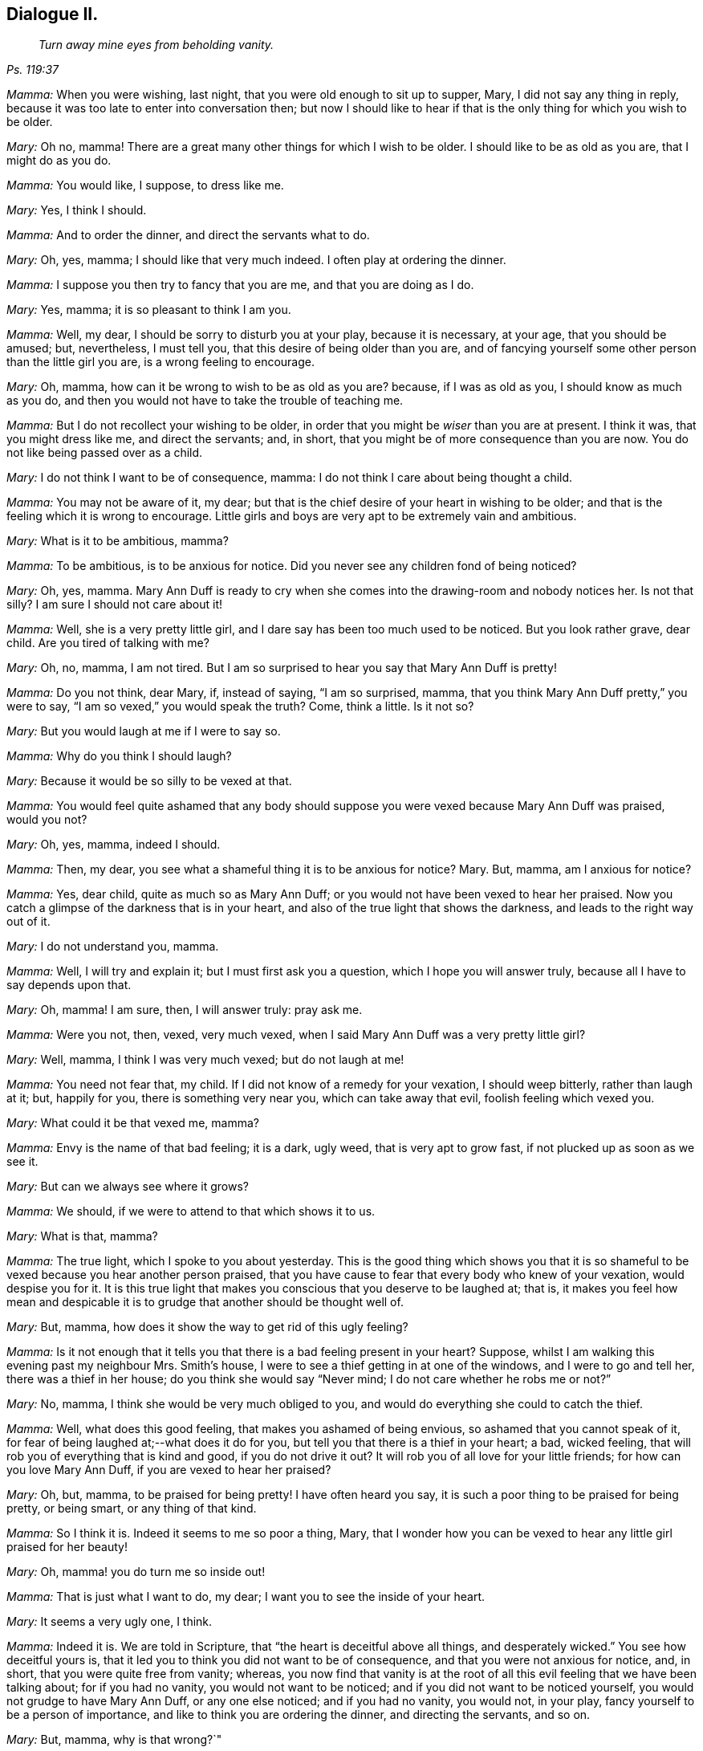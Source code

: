 == Dialogue II.

[quote.section-epigraph, , Ps. 119:37]
____
_Turn away mine eyes from beholding vanity._
____

[.discourse-part]
_Mamma:_ When you were wishing, last night, that you were old enough to sit up to supper,
Mary, I did not say any thing in reply,
because it was too late to enter into conversation then;
but now I should like to hear if that is the only thing for which you wish to be older.

[.discourse-part]
_Mary:_ Oh no, mamma!
There are a great many other things for which I wish to be older.
I should like to be as old as you are, that I might do as you do.

[.discourse-part]
_Mamma:_ You would like, I suppose, to dress like me.

[.discourse-part]
_Mary:_ Yes, I think I should.

[.discourse-part]
_Mamma:_ And to order the dinner, and direct the servants what to do.

[.discourse-part]
_Mary:_ Oh, yes, mamma; I should like that very much indeed.
I often play at ordering the dinner.

[.discourse-part]
_Mamma:_ I suppose you then try to fancy that you are me, and that you are doing as I do.

[.discourse-part]
_Mary:_ Yes, mamma; it is so pleasant to think I am you.

[.discourse-part]
_Mamma:_ Well, my dear, I should be sorry to disturb you at your play,
because it is necessary, at your age, that you should be amused; but, nevertheless,
I must tell you, that this desire of being older than you are,
and of fancying yourself some other person than the little girl you are,
is a wrong feeling to encourage.

[.discourse-part]
_Mary:_ Oh, mamma, how can it be wrong to wish to be as old as you are?
because, if I was as old as you, I should know as much as you do,
and then you would not have to take the trouble of teaching me.

[.discourse-part]
_Mamma:_ But I do not recollect your wishing to be older,
in order that you might be _wiser_ than you are at present.
I think it was, that you might dress like me, and direct the servants; and, in short,
that you might be of more consequence than you are now.
You do not like being passed over as a child.

[.discourse-part]
_Mary:_ I do not think I want to be of consequence, mamma:
I do not think I care about being thought a child.

[.discourse-part]
_Mamma:_ You may not be aware of it, my dear;
but that is the chief desire of your heart in wishing to be older;
and that is the feeling which it is wrong to encourage.
Little girls and boys are very apt to be extremely vain and ambitious.

[.discourse-part]
_Mary:_ What is it to be ambitious, mamma?

[.discourse-part]
_Mamma:_ To be ambitious, is to be anxious for notice.
Did you never see any children fond of being noticed?

[.discourse-part]
_Mary:_ Oh, yes, mamma.
Mary Ann Duff is ready to cry when she comes into the drawing-room and nobody notices her.
Is not that silly?
I am sure I should not care about it!

[.discourse-part]
_Mamma:_ Well, she is a very pretty little girl,
and I dare say has been too much used to be noticed.
But you look rather grave, dear child.
Are you tired of talking with me?

[.discourse-part]
_Mary:_ Oh, no, mamma, I am not tired.
But I am so surprised to hear you say that Mary Ann Duff is pretty!

[.discourse-part]
_Mamma:_ Do you not think, dear Mary, if, instead of saying, "`I am so surprised, mamma,
that you think Mary Ann Duff pretty,`" you were to say,
"`I am so vexed,`" you would speak the truth?
Come, think a little.
Is it not so?

[.discourse-part]
_Mary:_ But you would laugh at me if I were to say so.

[.discourse-part]
_Mamma:_ Why do you think I should laugh?

[.discourse-part]
_Mary:_ Because it would be so silly to be vexed at that.

[.discourse-part]
_Mamma:_
You would feel quite ashamed that any body should suppose
you were vexed because Mary Ann Duff was praised,
would you not?

[.discourse-part]
_Mary:_ Oh, yes, mamma, indeed I should.

[.discourse-part]
_Mamma:_ Then, my dear, you see what a shameful thing it is to be anxious for notice?
Mary.
But, mamma, am I anxious for notice?

[.discourse-part]
_Mamma:_ Yes, dear child, quite as much so as Mary Ann Duff;
or you would not have been vexed to hear her praised.
Now you catch a glimpse of the darkness that is in your heart,
and also of the true light that shows the darkness, and leads to the right way out of it.

[.discourse-part]
_Mary:_ I do not understand you, mamma.

[.discourse-part]
_Mamma:_ Well, I will try and explain it; but I must first ask you a question,
which I hope you will answer truly, because all I have to say depends upon that.

[.discourse-part]
_Mary:_ Oh, mamma!
I am sure, then, I will answer truly: pray ask me.

[.discourse-part]
_Mamma:_ Were you not, then, vexed, very much vexed,
when I said Mary Ann Duff was a very pretty little girl?

[.discourse-part]
_Mary:_ Well, mamma, I think I was very much vexed; but do not laugh at me!

[.discourse-part]
_Mamma:_ You need not fear that, my child.
If I did not know of a remedy for your vexation, I should weep bitterly,
rather than laugh at it; but, happily for you, there is something very near you,
which can take away that evil, foolish feeling which vexed you.

[.discourse-part]
_Mary:_ What could it be that vexed me, mamma?

[.discourse-part]
_Mamma:_ Envy is the name of that bad feeling; it is a dark, ugly weed,
that is very apt to grow fast, if not plucked up as soon as we see it.

[.discourse-part]
_Mary:_ But can we always see where it grows?

[.discourse-part]
_Mamma:_ We should, if we were to attend to that which shows it to us.

[.discourse-part]
_Mary:_ What is that, mamma?

[.discourse-part]
_Mamma:_ The true light, which I spoke to you about yesterday.
This is the good thing which shows you that it is so shameful
to be vexed because you hear another person praised,
that you have cause to fear that every body who knew of your vexation,
would despise you for it.
It is this true light that makes you conscious that you deserve to be laughed at;
that is,
it makes you feel how mean and despicable it is to
grudge that another should be thought well of.

[.discourse-part]
_Mary:_ But, mamma, how does it show the way to get rid of this ugly feeling?

[.discourse-part]
_Mamma:_
Is it not enough that it tells you that there is a bad feeling present in your heart?
Suppose, whilst I am walking this evening past my neighbour Mrs.
Smith`'s house, I were to see a thief getting in at one of the windows,
and I were to go and tell her, there was a thief in her house;
do you think she would say "`Never mind; I do not care whether he robs me or not?`"

[.discourse-part]
_Mary:_ No, mamma, I think she would be very much obliged to you,
and would do everything she could to catch the thief.

[.discourse-part]
_Mamma:_ Well, what does this good feeling, that makes you ashamed of being envious,
so ashamed that you cannot speak of it,
for fear of being laughed at;--what does it do for you,
but tell you that there is a thief in your heart; a bad, wicked feeling,
that will rob you of everything that is kind and good, if you do not drive it out?
It will rob you of all love for your little friends; for how can you love Mary Ann Duff,
if you are vexed to hear her praised?

[.discourse-part]
_Mary:_ Oh, but, mamma, to be praised for being pretty!
I have often heard you say, it is such a poor thing to be praised for being pretty,
or being smart, or any thing of that kind.

[.discourse-part]
_Mamma:_ So I think it is.
Indeed it seems to me so poor a thing, Mary,
that I wonder how you can be vexed to hear any little girl praised for her beauty!

[.discourse-part]
_Mary:_ Oh, mamma! you do turn me so inside out!

[.discourse-part]
_Mamma:_ That is just what I want to do, my dear;
I want you to see the inside of your heart.

[.discourse-part]
_Mary:_ It seems a very ugly one, I think.

[.discourse-part]
_Mamma:_ Indeed it is.
We are told in Scripture, that "`the heart is deceitful above all things,
and desperately wicked.`"
You see how deceitful yours is,
that it led you to think you did not want to be of consequence,
and that you were not anxious for notice, and, in short,
that you were quite free from vanity; whereas,
you now find that vanity is at the root of all this
evil feeling that we have been talking about;
for if you had no vanity, you would not want to be noticed;
and if you did not want to be noticed yourself,
you would not grudge to have Mary Ann Duff, or any one else noticed;
and if you had no vanity, you would not, in your play,
fancy yourself to be a person of importance,
and like to think you are ordering the dinner, and directing the servants, and so on.

[.discourse-part]
_Mary:_ But, mamma, why is that wrong?`"

[.discourse-part]
_Mamma:_ We will talk more upon that subject tomorrow.
We have spoken long enough about it now;
I would only add a few words respecting the true light, which shows the dark,
bad feeling.

[.discourse-part]
_Mary:_ If you please, mamma;
for I do not quite understand how it sends the bad feeling away.

[.discourse-part]
_Mamma:_ Well, suppose when I tell Mrs.
Smith that the thief is in her house, she were to say,
"`What shall I do to get rid of him?`"
and I were to reply, "`You are not able to drive him out yourself;
but I know a kind good friend,
who is strong enough to drive out a whole gang of
thieves;`"--what do you think she would do?

[.discourse-part]
_Mary:_ She would beg of you to bring that friend to her help,
or she would go and ask him herself to help her.

[.discourse-part]
_Mamma:_ How would she ask him?
Would it be in a cold, careless, indifferent sort of way,
or would it be in a very earnest manner?

[.discourse-part]
_Mary:_ Oh, very earnest!
She must wish to be helped to get rid of the thief, you know.

[.discourse-part]
_Mamma:_ Well, dear child, when the thief, Vanity, is in your heart,
robbing you of kind and amiable feelings, and filling you with very bad ones,
and thereby bringing a dark thunder-cloud over you, mind what the true light shows you,
and you will find it shows you this:--__first,__
that you have got the wicked thief in your heart: _next,_ that you must be quiet and still,
and wait to see what is the best way of getting rid of him: _thirdly,_
that you can do nothing of yourself, towards driving him out; _and lastly,_ that the good,
loving, tender Spirit of your Father, which is in heaven,
is the only conqueror of this thief; and he conquers him in this way,
by driving him out of your heart, and coming in there himself.

[.discourse-part]
_Mary:_ Oh, mamma! how sweet that must be, to have the good Spirit in my heart,
instead of the bad, dark, evil one.
But will he come of himself?

[.discourse-part]
_Mamma:_ No; you must ask for him; just as if Mrs.
Smith wants the good friend`'s assistance to drive out the thief, she must ask for it;
and this asking for the Spirit, is prayer;
and you are promised in Scripture that you shall not ask for it in vain.
Turn to the 11th chapter of Luke, verse 13, and read it to me.

[.discourse-part]
_Mary:_ "`If ye then, being evil, know how to give good gifts unto your children;
how much more shall your heavenly Father give the Holy Spirit to them that ask him?`"

[.discourse-part]
_Mamma:_ Then, dear child, you have but to ask for the help of this blessed Spirit,
to drive all evil out of your heart;
and this good Spirit will teach you how to pray for what you want;
because it will make you feel and see what it is you most stand in need of;
and often will it make you say, "`Turn away mine eyes, O Lord, from beholding vanity.`"
